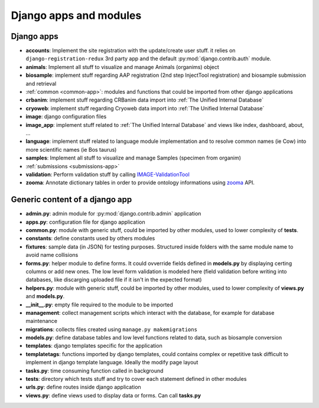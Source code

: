 
Django apps and modules
=======================

Django apps
-----------

- **accounts**: Implement the site registration with the update/create user stuff.
  it relies on ``django-registration-redux`` 3rd party app and the default :py:mod:`django.contrib.auth`
  module.
- **animals**: Implement all stuff to visualize and manage Animals (organims)
  object
- **biosample**: implement stuff regarding AAP registration (2nd step InjectTool registration)
  and biosample submission and retrieval
- :ref:`common <common-app>`: modules and functions that could be imported from
  other django applications
- **crbanim**: implement stuff regarding CRBanim data import into :ref:`The Unified Internal Database`
- **cryoweb**: implement stuff regarding Cryoweb data import into :ref:`The Unified Internal Database`
- **image**: django configuration files
- **image_app**: implement stuff related to :ref:`The Unified Internal Database` and
  views like index, dashboard, about, ...
- **language**: implement stuff related to language module implementation and to
  resolve common names (ie Cow) into more scientific names (ie Bos taurus)
- **samples**: Implement all stuff to visualize and manage Samples (specimen from organim)
- :ref:`submissions <submissions-app>`
- **validation**: Perform validation stuff by calling `IMAGE-ValidationTool`_
- **zooma**: Annotate dictionary tables in order to provide ontology informations
  using `zooma`_ API.

Generic content of a django app
-------------------------------

- **admin.py**: admin module for :py:mod:`django.contrib.admin` application
- **apps.py**: configuration file for django application
- **common.py**: module with generic stuff, could be imported by other modules, used
  to lower complexity of **tests**.
- **constants**: define constants used by others modules
- **fixtures**: sample data (in JSON) for testing purposes. Structured inside folders
  with the same module name to avoid name collisions
- **forms.py**: helper module to define forms. It could ovverride fields defined in
  **models.py** by displaying certing columns or add new ones. The low level form validation
  is modeled here (field validation before writing into databases, like discarging
  uploaded file if it isn't in the expected format)
- **helpers.py**: module with generic stuff, could be imported by other modules, used
  to lower complexity of **views.py** and **models.py**.
- **__init__.py**: empty file required to the module to be imported
- **management**: collect management scripts which interact with the database, for
  example for database maintenance
- **migrations**: collects files created using ``manage.py makemigrations``
- **models.py**: define database tables and low level functions related to data, such
  as biosample conversion
- **templates**: django templates specific for the application
- **templatetags**: functions imported by django templates, could contains complex
  or repetitive task difficult to implement in django template language. Ideally
  the modify page layout
- **tasks.py**: time consuming function called in background
- **tests**: directory which tests stuff and try to cover each statement defined in
  other modules
- **urls.py**: define routes inside django application
- **views.py**: define views used to display data or forms. Can call **tasks.py**

.. _`IMAGE-ValidationTool`: https://github.com/cnr-ibba/IMAGE-ValidationTool
.. _`zooma`: https://www.ebi.ac.uk/spot/zooma/
